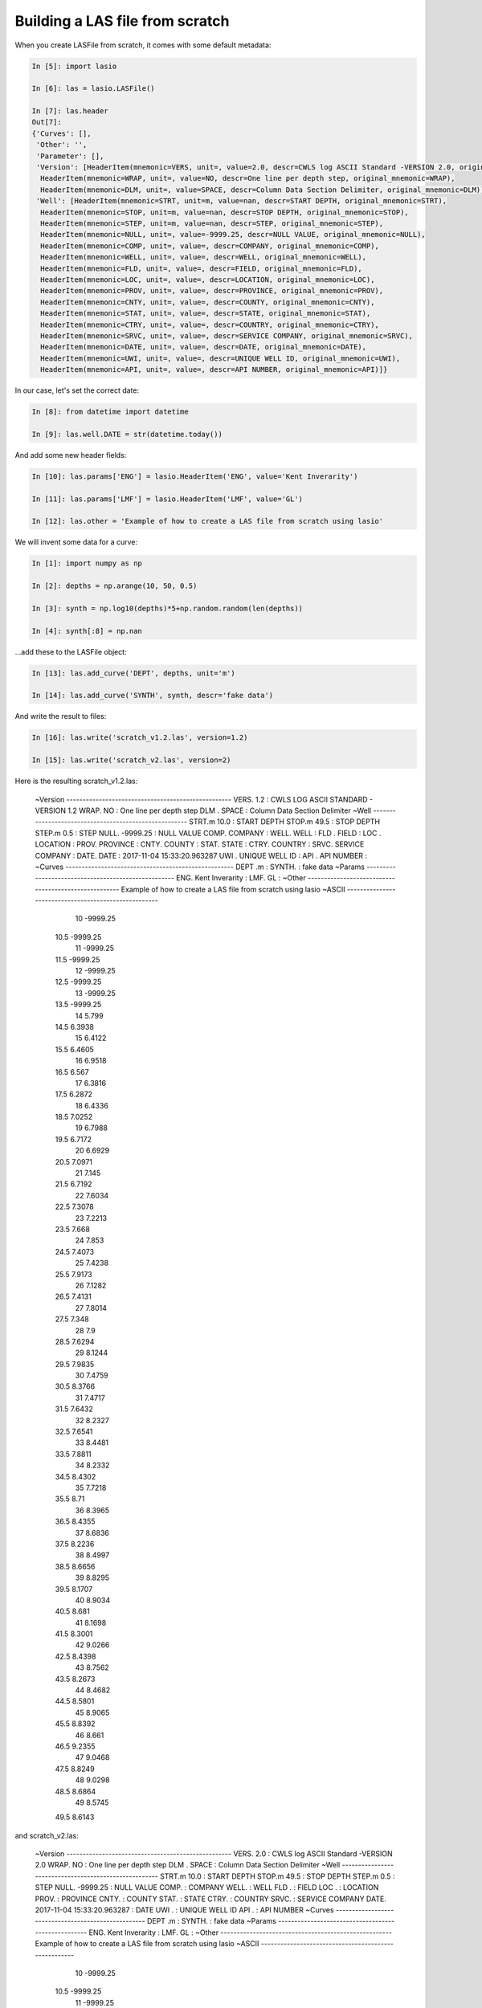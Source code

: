 Building a LAS file from scratch
================================

When you create LASFile from scratch, it comes with some default metadata:

.. code-block:: ipython

    In [5]: import lasio

    In [6]: las = lasio.LASFile()

    In [7]: las.header
    Out[7]:
    {'Curves': [],
     'Other': '',
     'Parameter': [],
     'Version': [HeaderItem(mnemonic=VERS, unit=, value=2.0, descr=CWLS log ASCII Standard -VERSION 2.0, original_mnemonic=VERS),
      HeaderItem(mnemonic=WRAP, unit=, value=NO, descr=One line per depth step, original_mnemonic=WRAP),
      HeaderItem(mnemonic=DLM, unit=, value=SPACE, descr=Column Data Section Delimiter, original_mnemonic=DLM)],
     'Well': [HeaderItem(mnemonic=STRT, unit=m, value=nan, descr=START DEPTH, original_mnemonic=STRT),
      HeaderItem(mnemonic=STOP, unit=m, value=nan, descr=STOP DEPTH, original_mnemonic=STOP),
      HeaderItem(mnemonic=STEP, unit=m, value=nan, descr=STEP, original_mnemonic=STEP),
      HeaderItem(mnemonic=NULL, unit=, value=-9999.25, descr=NULL VALUE, original_mnemonic=NULL),
      HeaderItem(mnemonic=COMP, unit=, value=, descr=COMPANY, original_mnemonic=COMP),
      HeaderItem(mnemonic=WELL, unit=, value=, descr=WELL, original_mnemonic=WELL),
      HeaderItem(mnemonic=FLD, unit=, value=, descr=FIELD, original_mnemonic=FLD),
      HeaderItem(mnemonic=LOC, unit=, value=, descr=LOCATION, original_mnemonic=LOC),
      HeaderItem(mnemonic=PROV, unit=, value=, descr=PROVINCE, original_mnemonic=PROV),
      HeaderItem(mnemonic=CNTY, unit=, value=, descr=COUNTY, original_mnemonic=CNTY),
      HeaderItem(mnemonic=STAT, unit=, value=, descr=STATE, original_mnemonic=STAT),
      HeaderItem(mnemonic=CTRY, unit=, value=, descr=COUNTRY, original_mnemonic=CTRY),
      HeaderItem(mnemonic=SRVC, unit=, value=, descr=SERVICE COMPANY, original_mnemonic=SRVC),
      HeaderItem(mnemonic=DATE, unit=, value=, descr=DATE, original_mnemonic=DATE),
      HeaderItem(mnemonic=UWI, unit=, value=, descr=UNIQUE WELL ID, original_mnemonic=UWI),
      HeaderItem(mnemonic=API, unit=, value=, descr=API NUMBER, original_mnemonic=API)]}

In our case, let's set the correct date:

.. code-block:: ipython

    In [8]: from datetime import datetime

    In [9]: las.well.DATE = str(datetime.today())

And add some new header fields:

.. code-block:: ipython

    In [10]: las.params['ENG'] = lasio.HeaderItem('ENG', value='Kent Inverarity')

    In [11]: las.params['LMF'] = lasio.HeaderItem('LMF', value='GL')

    In [12]: las.other = 'Example of how to create a LAS file from scratch using lasio'

We will invent some data for a curve:

.. code-block:: ipython

    In [1]: import numpy as np

    In [2]: depths = np.arange(10, 50, 0.5)

    In [3]: synth = np.log10(depths)*5+np.random.random(len(depths))

    In [4]: synth[:8] = np.nan

\...add these to the LASFile object:

.. code-block:: ipython

    In [13]: las.add_curve('DEPT', depths, unit='m')

    In [14]: las.add_curve('SYNTH', synth, descr='fake data')

And write the result to files:

.. code-block:: ipython

    In [16]: las.write('scratch_v1.2.las', version=1.2)

    In [15]: las.write('scratch_v2.las', version=2)

Here is the resulting scratch_v1.2.las:

    ~Version ---------------------------------------------------
    VERS.   1.2 : CWLS LOG ASCII STANDARD - VERSION 1.2
    WRAP.    NO : One line per depth step
    DLM . SPACE : Column Data Section Delimiter
    ~Well ------------------------------------------------------
    STRT.m           10.0 : START DEPTH
    STOP.m           49.5 : STOP DEPTH
    STEP.m            0.5 : STEP
    NULL.        -9999.25 : NULL VALUE
    COMP.         COMPANY : 
    WELL.            WELL : 
    FLD .           FIELD : 
    LOC .        LOCATION : 
    PROV.        PROVINCE : 
    CNTY.          COUNTY : 
    STAT.           STATE : 
    CTRY.         COUNTRY : 
    SRVC. SERVICE COMPANY : 
    DATE.            DATE : 2017-11-04 15:33:20.963287
    UWI .  UNIQUE WELL ID : 
    API .      API NUMBER : 
    ~Curves ----------------------------------------------------
    DEPT .m  : 
    SYNTH.   : fake data
    ~Params ----------------------------------------------------
    ENG. Kent Inverarity : 
    LMF.              GL : 
    ~Other -----------------------------------------------------
    Example of how to create a LAS file from scratch using lasio
    ~ASCII -----------------------------------------------------
             10   -9999.25
           10.5   -9999.25
             11   -9999.25
           11.5   -9999.25
             12   -9999.25
           12.5   -9999.25
             13   -9999.25
           13.5   -9999.25
             14      5.799
           14.5     6.3938
             15     6.4122
           15.5     6.4605
             16     6.9518
           16.5      6.567
             17     6.3816
           17.5     6.2872
             18     6.4336
           18.5     7.0252
             19     6.7988
           19.5     6.7172
             20     6.6929
           20.5     7.0971
             21      7.145
           21.5     6.7192
             22     7.6034
           22.5     7.3078
             23     7.2213
           23.5      7.668
             24      7.853
           24.5     7.4073
             25     7.4238
           25.5     7.9173
             26     7.1282
           26.5     7.4131
             27     7.8014
           27.5      7.348
             28        7.9
           28.5     7.6294
             29     8.1244
           29.5     7.9835
             30     7.4759
           30.5     8.3766
             31     7.4717
           31.5     7.6432
             32     8.2327
           32.5     7.6541
             33     8.4481
           33.5     7.8811
             34     8.2332
           34.5     8.4302
             35     7.7218
           35.5       8.71
             36     8.3965
           36.5     8.4355
             37     8.6836
           37.5     8.2236
             38     8.4997
           38.5     8.6656
             39     8.8295
           39.5     8.1707
             40     8.9034
           40.5      8.681
             41     8.1698
           41.5     8.3001
             42     9.0266
           42.5     8.4398
             43     8.7562
           43.5     8.2673
             44     8.4682
           44.5     8.5801
             45     8.9065
           45.5     8.8392
             46      8.661
           46.5     9.2355
             47     9.0468
           47.5     8.8249
             48     9.0298
           48.5     8.6864
             49     8.5745
           49.5     8.6143

and scratch_v2.las:

    ~Version ---------------------------------------------------
    VERS.   2.0 : CWLS log ASCII Standard -VERSION 2.0
    WRAP.    NO : One line per depth step
    DLM . SPACE : Column Data Section Delimiter
    ~Well ------------------------------------------------------
    STRT.m                      10.0 : START DEPTH
    STOP.m                      49.5 : STOP DEPTH
    STEP.m                       0.5 : STEP
    NULL.                   -9999.25 : NULL VALUE
    COMP.                            : COMPANY
    WELL.                            : WELL
    FLD .                            : FIELD
    LOC .                            : LOCATION
    PROV.                            : PROVINCE
    CNTY.                            : COUNTY
    STAT.                            : STATE
    CTRY.                            : COUNTRY
    SRVC.                            : SERVICE COMPANY
    DATE. 2017-11-04 15:33:20.963287 : DATE
    UWI .                            : UNIQUE WELL ID
    API .                            : API NUMBER
    ~Curves ----------------------------------------------------
    DEPT .m  : 
    SYNTH.   : fake data
    ~Params ----------------------------------------------------
    ENG. Kent Inverarity : 
    LMF.              GL : 
    ~Other -----------------------------------------------------
    Example of how to create a LAS file from scratch using lasio
    ~ASCII -----------------------------------------------------
             10   -9999.25
           10.5   -9999.25
             11   -9999.25
           11.5   -9999.25
             12   -9999.25
           12.5   -9999.25
             13   -9999.25
           13.5   -9999.25
             14      5.799
           14.5     6.3938
             15     6.4122
           15.5     6.4605
             16     6.9518
           16.5      6.567
             17     6.3816
           17.5     6.2872
             18     6.4336
           18.5     7.0252
             19     6.7988
           19.5     6.7172
             20     6.6929
           20.5     7.0971
             21      7.145
           21.5     6.7192
             22     7.6034
           22.5     7.3078
             23     7.2213
           23.5      7.668
             24      7.853
           24.5     7.4073
             25     7.4238
           25.5     7.9173
             26     7.1282
           26.5     7.4131
             27     7.8014
           27.5      7.348
             28        7.9
           28.5     7.6294
             29     8.1244
           29.5     7.9835
             30     7.4759
           30.5     8.3766
             31     7.4717
           31.5     7.6432
             32     8.2327
           32.5     7.6541
             33     8.4481
           33.5     7.8811
             34     8.2332
           34.5     8.4302
             35     7.7218
           35.5       8.71
             36     8.3965
           36.5     8.4355
             37     8.6836
           37.5     8.2236
             38     8.4997
           38.5     8.6656
             39     8.8295
           39.5     8.1707
             40     8.9034
           40.5      8.681
             41     8.1698
           41.5     8.3001
             42     9.0266
           42.5     8.4398
             43     8.7562
           43.5     8.2673
             44     8.4682
           44.5     8.5801
             45     8.9065
           45.5     8.8392
             46      8.661
           46.5     9.2355
             47     9.0468
           47.5     8.8249
             48     9.0298
           48.5     8.6864
             49     8.5745
           49.5     8.6143

